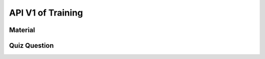 API V1 of Training
==================

Material
--------

.. http:get:: /api-training/v1/material/list

  To get list of material file: PDF, Slide, Video

  **Response as json**:

  .. sourcecode:: json

    {
      "code": 200,
      "message": "success",
      "data": [
          {
              "Rec_ID": 1,
              "Title": "Documentation",
              "Type": "PDF",
              "Source": "https://drive.google.com/file/d/13ozAFcTGX-C5HD1rz3XUpioeeVK83KQU/preview",
              "Category": "MIS",
              "Audience": "HC"
          },
          {
              "Rec_ID": 2,
              "Title": "Video",
              "Type": "Video",
              "Source": "qUotrP3M-Dc",
              "Category": "MIS",
              "Audience": "VMW"
          }
      ]
    }

  :Object:

    * **Type** (*string*) -- type of Source. e.g: PDF, Slide, Video.
    * **Audience** (*string*) -- OD/HC/VMW.
    * **Source** (*string*) -- if ``Category`` is ``Video`` then ``Source`` is a video ID of youtube. If ``Category`` is ``PDF`` or ``Slide`` then ``Source`` is a link embeded from google drive
    * **Category** (*string*) -- MIS/M&E/EPI/Finance/VMW/Education

Quiz Question
-------------

.. http:get:: /api-training/v1/quiz/list

  To get list of Questionaire.

  **Response as json**:

  .. sourcecode:: json

    {
      "code": 200,
      "message": "success",
      "data": [
          {
              "Rec_ID": 3,
              "Question": "តើគោស៊ីអ្វីជាអាហារ?",
              "Category": "MIS",
              "Candidate": "VMW",
              "Answers": [
                  {
                      "Rec_ID": 9,
                      "Answer": "បាយ",
                      "IsCorrect": 0,
                      "QuestionID": 3
                  },
                  {
                      "Rec_ID": 10,
                      "Answer": "បាយសាច់ជ្រូក",
                      "IsCorrect": 0,
                      "QuestionID": 3
                  },
                  {
                      "Rec_ID": 11,
                      "Answer": "ស្មៅ",
                      "IsCorrect": 1,
                      "QuestionID": 3
                  },
                  {
                      "Rec_ID": 12,
                      "Answer": "ឡុកឡាក់",
                      "IsCorrect": 0,
                      "QuestionID": 3
                  }
              ]
          },
          {
              "Rec_ID": 4,
              "Question": "តើមួយថ្ងៃមានប៊ុន្មានម៉ោង?",
              "Category": "MIS",
              "Candidate": "VMW",
              "Answers": [
                  {
                      "Rec_ID": 13,
                      "Answer": "24h",
                      "IsCorrect": 1,
                      "QuestionID": 4
                  },
                  {
                      "Rec_ID": 14,
                      "Answer": "45h",
                      "IsCorrect": 0,
                      "QuestionID": 4
                  },
                  {
                      "Rec_ID": 15,
                      "Answer": "73h",
                      "IsCorrect": 0,
                      "QuestionID": 4
                  },
                  {
                      "Rec_ID": 16,
                      "Answer": "21h",
                      "IsCorrect": 0,
                      "QuestionID": 4
                  }
              ]
          }
      ]
    }

  :Object:

    * **IsCorrect** (*bit*) -- if it is a correct answer its value is ``1`` otherwise ``0`` 
    * **Candidate** (*string*) -- OD/HC/VMW.
    * **Category** (*string*) -- MIS/M&E/EPI/Finance/VMW/Education
